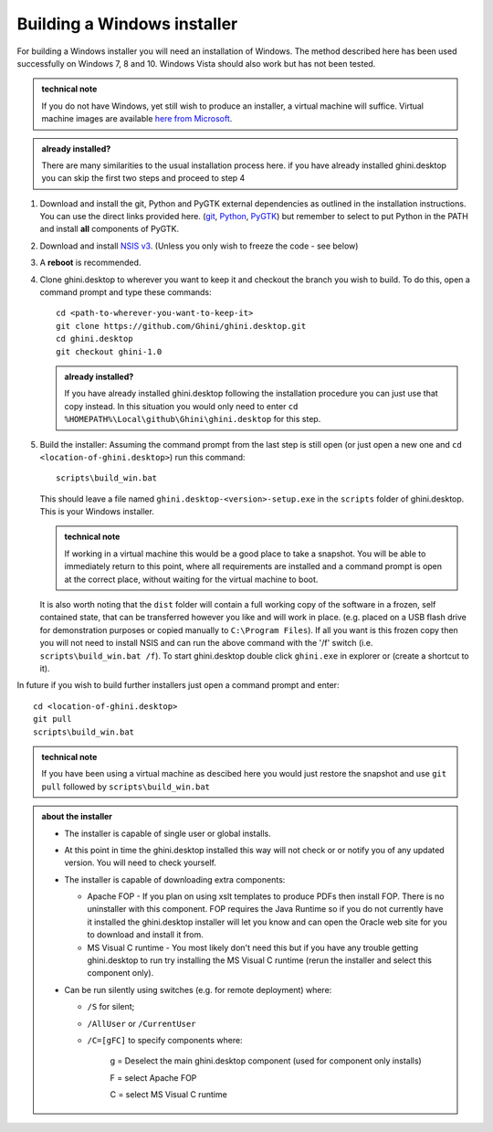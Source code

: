 ============================
Building a Windows installer
============================

For building a Windows installer you will need an installation of Windows.  The 
method described here has been used successfully on Windows 7, 8 and 10.  
Windows Vista should also work but has not been tested.


.. admonition:: technical note
   :class: note

   If you do not have Windows, yet still wish to produce an installer, 
   a virtual machine will suffice.  Virtual machine images are available  `here 
   from Microsoft 
   <https://developer.microsoft.com/en-us/microsoft-edge/tools/vms/>`_.

.. admonition:: already installed?
   :class: note

   There are many similarities to the usual installation process here.  if you 
   have already installed ghini.desktop you can skip the first two steps and 
   proceed to step 4 

#. Download and install the git, Python and PyGTK external dependencies as 
   outlined in the installation instructions.  You can use the direct links 
   provided here. (`git <Direct link to download git_>`_, `Python <Direct link 
   to download Python_>`_, `PyGTK <Direct link to download PyGTK_>`_) but 
   remember to select to put Python in the PATH and install **all** components 
   of PyGTK.

#. Download and install `NSIS v3 <http://nsis.sourceforge.net/Download>`_.  
   (Unless you only wish to freeze the code - see below)

#. A **reboot** is recommended.

#. Clone ghini.desktop to wherever you want to keep it and checkout the branch 
   you wish to build.  To do this, open a command prompt and type these 
   commands::

      cd <path-to-wherever-you-want-to-keep-it>
      git clone https://github.com/Ghini/ghini.desktop.git
      cd ghini.desktop
      git checkout ghini-1.0

   .. admonition:: already installed?
      :class: note

      If you have already installed ghini.desktop following the installation 
      procedure you can just use that copy instead.  In this situation you would 
      only need to enter ``cd %HOMEPATH%\Local\github\Ghini\ghini.desktop`` for 
      this step.

#. Build the installer:  Assuming the command prompt from the last step is 
   still open (or just open a new one and ``cd <location-of-ghini.desktop>``) 
   run this command::

      scripts\build_win.bat

   This should leave a file named ``ghini.desktop-<version>-setup.exe`` in the 
   ``scripts`` folder of ghini.desktop.  This is your Windows installer.

   .. admonition:: technical note
      :class: note

      If working in a virtual machine this would be a good place to take 
      a snapshot. You will be able to immediately return to this point, where 
      all requirements are installed and a command prompt is open at the 
      correct place, without waiting for the virtual machine to boot.

   It is also worth noting that the ``dist`` folder will contain a full working 
   copy of the software in a frozen, self contained state, that can be 
   transferred however you like and will work in place.  (e.g. placed on a USB 
   flash drive for demonstration purposes or copied manually to ``C:\Program 
   Files``).  If all you want is this frozen copy then you will not need to 
   install NSIS and can run the above command with the '/f' switch (i.e.  
   ``scripts\build_win.bat /f``).  To start ghini.desktop double click 
   ``ghini.exe`` in explorer or (create a shortcut to it).

In future if you wish to build further installers just open a command prompt 
and enter::

   cd <location-of-ghini.desktop>
   git pull
   scripts\build_win.bat

.. admonition:: technical note
   :class: note

   If you have been using a virtual machine as descibed here you would just 
   restore the snapshot and use ``git pull`` followed by 
   ``scripts\build_win.bat``


.. admonition:: about the installer
   :class: note

   -  The installer is capable of single user or global installs.

   -  At this point in time the ghini.desktop installed this way will not check
      or or notify you of any updated version.  You will need to check 
      yourself.

   -  The installer is capable of downloading extra components:

      -  Apache FOP - If you plan on using xslt templates to produce PDFs then 
         install FOP.  There is no uninstaller with this component.  FOP 
         requires the Java Runtime so if you do not currently have it installed 
         the ghini.desktop installer will let you know and can open the Oracle 
         web site for you to download and install it from.

      -  MS Visual C runtime - You most likely don't need this but if you have 
         any trouble getting ghini.desktop to run try installing the MS Visual 
         C runtime (rerun the installer and select this component only).

   -  Can be run silently using switches (e.g. for remote deployment) where:

      - ``/S`` for silent;

      - ``/AllUser`` or ``/CurrentUser``

      - ``/C=[gFC]`` to specify components where:

            g = Deselect the main ghini.desktop component (used for component 
            only installs)

            F = select Apache FOP

            C = select MS Visual C runtime


.. _Direct link to download git: https://github.com/git-for-windows/git/releases/download/v2.13.3.windows.1/Git-2.13.3-32-bit.exe
.. _Direct link to download Python: https://www.python.org/ftp/python/2.7.12/python-2.7.12.msi
.. _Direct link to download lxml: https://pypi.python.org/packages/2.7/l/lxml/lxml-3.6.0.win32-py2.7.exe
.. _Direct link to download PyGTK: http://ftp.gnome.org/pub/GNOME/binaries/win32/pygtk/2.24/pygtk-all-in-one-2.24.2.win32-py2.7.msi
.. _Direct link to download psycopg2: http://www.stickpeople.com/projects/python/win-psycopg/2.6.1/psycopg2-2.6.1.win32-py2.7-pg9.4.4-release.exe

